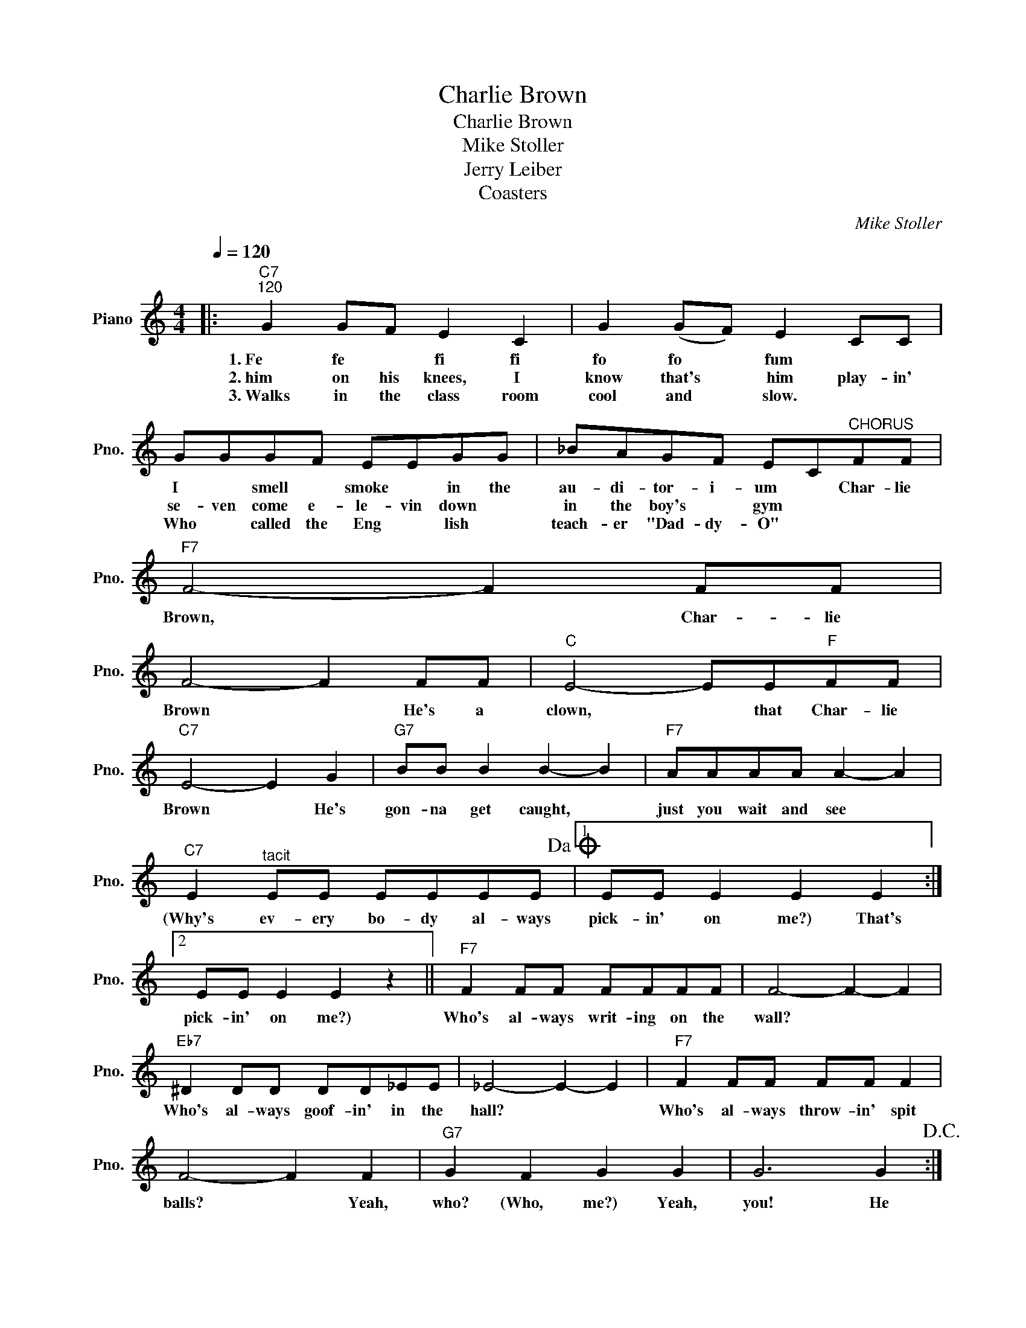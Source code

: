 X:1
T:Charlie Brown
T:Charlie Brown
T:Mike Stoller
T:Jerry Leiber
T:Coasters
C:Mike Stoller
Z:All Rights Reserved
L:1/8
Q:1/4=120
M:4/4
K:C
V:1 treble nm="Piano" snm="Pno."
%%MIDI program 0
%%MIDI control 7 100
%%MIDI control 10 64
V:1
|:"C7""^120" G2 GF E2 C2 | G2 (GF) E2 CC | GGGF EEGG | _BAGF EC"^CHORUS"FF |"F7" F4- F2 FF | %5
w: 1.~Fe~ fe~ * fi~ fi~|fo~ fo~ * fum~ * *|I~ * smell * smoke~ * in~ the~|au- di- tor- i- um~ * Char- lie~|Brown,~ * Char- lie~|
w: 2.~him on his knees, I|know that's * him play- in'|se- ven come e- le- vin down *|in the boy's * gym * * *||
w: 3.~Walks in the class room|cool and * slow. * *|Who * called the Eng * lish *|teach- er "Dad- dy- O" * * *||
 F4- F2 FF |"C" E4- EE"F"FF |"C7" E4- E2 G2 |"G7" BB B2 B2- B2 |"F7" AAAA A2- A2 | %10
w: Brown~ * He's~ a~|clown,~ * that~ Char- lie~|Brown~ * He's~|gon- na~ get~ caught,~ *|just~ you~ wait~ and~ see~ *|
w: |||||
w: |||||
"C7" E2"^tacit" EE EEEE!dacoda! |1 EE E2 E2 E2 :|2 EE E2 E2 z2 ||"F7" F2 FF FFFF | F4- F2- F2 | %15
w: (Why's~ ev- ery bo- dy~ al- ways~|pick- in'~ on~ me?)~ That's|pick- in'~ on~ me?)~|Who's~ al- ways~ writ- ing~ on~ the~|wall?~ * *|
w: |||||
w: |||||
"Eb7" ^D2 DD DD_EE | _E4- E2- E2 |"F7" F2 FF FF F2 | F4- F2 F2 |"G7" G2 F2 G2 G2 | G6 G2!D.C.! :| %21
w: Who's~ al- ways~ goof- in'~ in~ the~|hall?~ * *|Who's~ al- ways~ throw- in'~ spit~|balls?~ * Yeah,|who? (Who,~ me?)~ Yeah,~|you! He|
w: ||||||
w: ||||||
O EE E2 E2 G2 |"G7" BB B2 B2- B2 |"F7" AAAA A2- A2 |"C7" E2"^tacit" EE EEEE | EE E2 E2 z2!fine! | %26
w: pick- in'~ on~ me?)~ He's~|gon- na~ get~ caught,~ *|just~ you~ wait~ and~ see~ *|(Why's~ ev- ery bo- dy~ al- ways~|pick- in'~ on~ me?)~|
w: |||||
w: |||||

